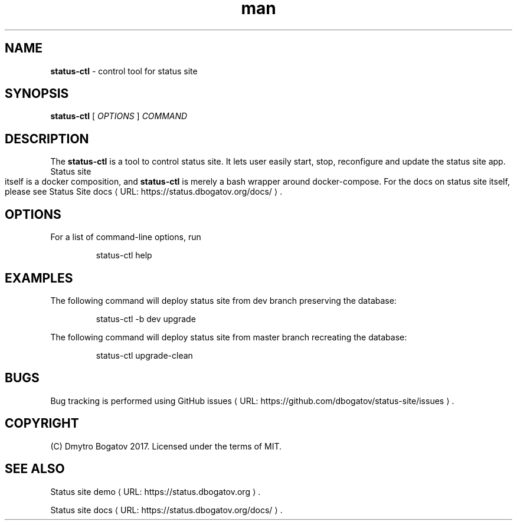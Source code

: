 .de URL
\\$2 \(laURL: \\$1 \(ra\\$3
..
.if \n[.g] .mso www.tmac
.TH ...
.
.\" Manpage for status-ctl.
.\" Contact dmytro@dbogatov.org to correct errors or typos.
.TH man 1 "4 August 2017" "1.2.0" "status-ctl man page"
.SH NAME
.B status-ctl 
\- control tool for status site
.SH SYNOPSIS
.B status-ctl 
[ \fIOPTIONS\fR ]
\fICOMMAND\fR
.SH DESCRIPTION
The \fBstatus-ctl\fR is a tool to control status site. It lets user easily start, stop, reconfigure and update the status site app. Status site itself is a docker composition, and \fBstatus-ctl\fR is merely a bash wrapper around docker-compose. For the docs on status site itself, please see
.URL "https://status.dbogatov.org/docs/" "Status Site docs" .
.SH OPTIONS
For a list of command-line options, run
.PP
.nf
.RS
status-ctl help
.RE
.fi
.PP
.SH EXAMPLES
The following command will deploy status site from dev branch preserving the database:
.PP
.nf
.RS
status-ctl -b dev upgrade
.RE
.fi
.PP
The following command will deploy status site from master branch recreating the database:
.PP
.nf
.RS
status-ctl upgrade-clean
.RE
.fi
.PP
.SH BUGS
Bug tracking is performed using
.URL "https://github.com/dbogatov/status-site/issues" "GitHub issues" .
.SH COPYRIGHT
(C) Dmytro Bogatov 2017. Licensed under the terms of MIT.
.SH "SEE ALSO"
.URL "https://status.dbogatov.org" "Status site demo" .
.PP
.URL "https://status.dbogatov.org/docs/" "Status site docs" .
